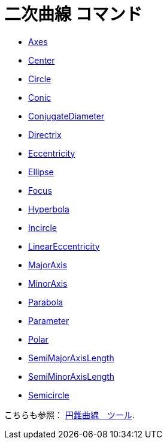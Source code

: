 = 二次曲線 コマンド
ifdef::env-github[:imagesdir: /ja/modules/ROOT/assets/images]

* xref:/commands/Axes.adoc[Axes]
* xref:/commands/Center.adoc[Center]
* xref:/commands/Circle.adoc[Circle]
* xref:/commands/Conic.adoc[Conic]
* xref:/commands/ConjugateDiameter.adoc[ConjugateDiameter]
* xref:/commands/Directrix.adoc[Directrix]
* xref:/commands/Eccentricity.adoc[Eccentricity]
* xref:/commands/Ellipse.adoc[Ellipse]
* xref:/commands/Focus.adoc[Focus]
* xref:/commands/Hyperbola.adoc[Hyperbola]
* xref:/commands/Incircle.adoc[Incircle]
* xref:/commands/LinearEccentricity.adoc[LinearEccentricity]
* xref:/commands/MajorAxis.adoc[MajorAxis]
* xref:/commands/MinorAxis.adoc[MinorAxis]
* xref:/commands/Parabola.adoc[Parabola]
* xref:/commands/Parameter.adoc[Parameter]
* xref:/commands/Polar.adoc[Polar]
* xref:/commands/SemiMajorAxisLength.adoc[SemiMajorAxisLength]
* xref:/commands/SemiMinorAxisLength.adoc[SemiMinorAxisLength]
* xref:/commands/Semicircle.adoc[Semicircle]

こちらも参照： xref:/s_index_php?title=Conic_Section_Tools_action=edit_redlink=1.adoc[円錐曲線　ツール].
